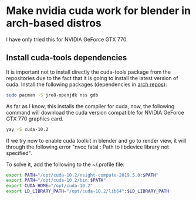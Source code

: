 * Make nvidia cuda work for blender in arch-based distros

I have only tried this for NVIDIA GeForce GTX 770.

** Install cuda-tools dependencies
It is important not to install directly the cuda-tools package from the repositories due to the fact that it is going to install the latest version of cuda. Install the following packages (dependencies in [[https://archlinux.org/packages/community/x86_64/cuda-tools/][arch repos]]):

#+begin_src bash
sudo pacman -S jre8-openjdk nss gdb
#+end_src

As far as I know, this installs the compiler for cuda, now, the following command will download the cuda version compatible for NVIDIA GeForce GTX 770 graphics card.

#+begin_src bash
yay -S cuda-10.2
#+end_src

If we try now to enable cuda toolkit in blender and go to render view, it will through the following error "nvcc fatal : Path to libdevice library not specified".

To solve it, add the following to the ~/.profile file:

#+begin_src bash
export PATH="/opt/cuda-10.2/nsight-compute-2019.5.0:$PATH"
export PATH="/opt/cuda-10.2/bin:$PATH"
export CUDA_HOME="/opt/cuda-10.2"
export LD_LIBRARY_PATH="/opt/cuda-10.2/lib64":$LD_LIBRARY_PATH
#+end_src
